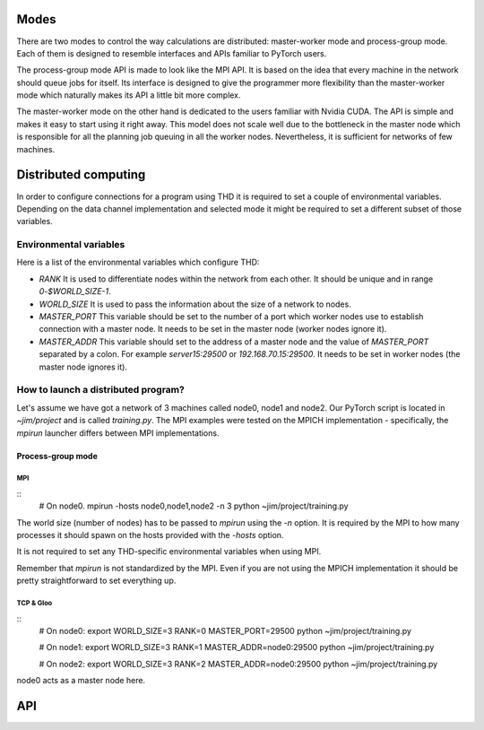 .. distributed:: torch.

Modes
=====

There are two modes to control the way calculations are distributed: master-worker mode and process-group mode.
Each of them is designed to resemble interfaces and APIs familiar to PyTorch users.

The process-group mode API is made to look like the MPI API.
It is based on the idea that every machine in the network should queue jobs for itself.
Its interface is designed to give the programmer more flexibility than the master-worker mode which naturally makes its API a little bit more complex.

.. TODO: code examples

The master-worker mode on the other hand is dedicated to the users familiar with Nvidia CUDA.
The API is simple and makes it easy to start using it right away.
This model does not scale well due to the bottleneck in the master node which is responsible for all the planning job queuing in all the worker nodes.
Nevertheless, it is sufficient for networks of few machines.

.. TODO: code examples

Distributed computing
=====================

In order to configure connections for a program using THD it is required to set a couple of environmental variables.
Depending on the data channel implementation and selected mode it might be required to set a different subset of those variables.

Environmental variables
^^^^^^^^^^^^^^^^^^^^^^^
.. TODO: Explain the usage of the environmental variables.

Here is a list of the environmental variables which configure THD:

- `RANK`
  It is used to differentiate nodes within the network from each other.
  It should be unique and in range `0`-`$WORLD_SIZE-1`.

- `WORLD_SIZE`
  It is used to pass the information about the size of a network to nodes.

- `MASTER_PORT`
  This variable should be set to the number of a port which worker nodes use to establish connection with a master node.
  It needs to be set in the master node (worker nodes ignore it).

- `MASTER_ADDR`
  This variable should set to the address of a master node and the value of `MASTER_PORT` separated by a colon.
  For example `server15:29500` or `192.168.70.15:29500`.
  It needs to be set in worker nodes (the master node ignores it).

How to launch a distributed program?
^^^^^^^^^^^^^^^^^^^^^^^^^^^^^^^^^^^^

Let's assume we have got a network of 3 machines called node0, node1 and node2.
Our PyTorch script is located in `~jim/project` and is called `training.py`.
The MPI examples were tested on the MPICH implementation -  specifically, the `mpirun` launcher differs between MPI implementations.

Process-group mode
------------------

MPI
~~~

::
    # On node0.
    mpirun -hosts node0,node1,node2 -n 3 python ~jim/project/training.py

The world size (number of nodes) has to be passed to `mpirun` using the `-n` option.
It is required by the MPI to how many processes it should spawn on the hosts provided with the `-hosts` option.

It is not required to set any THD-specific environmental variables when using MPI.

.. Warn the user that mpirun might differ between MPI implementations.
Remember that `mpirun` is not standardized by the MPI.
Even if you are not using the MPICH implementation it should be pretty straightforward to set everything up.

TCP & Gloo
~~~~~~~~~~

::
    # On node0:
    export WORLD_SIZE=3 RANK=0 MASTER_PORT=29500
    python ~jim/project/training.py

    # On node1:
    export WORLD_SIZE=3 RANK=1 MASTER_ADDR=node0:29500
    python ~jim/project/training.py

    # On node2:
    export WORLD_SIZE=3 RANK=2 MASTER_ADDR=node0:29500
    python ~jim/project/training.py

node0 acts as a master node here.

.. TODO: Make a distinction between the p-g mode and the m-w mode.

API
===
.. TODO: Document the API.

.. ............................................................................
.. General notes:
   TODO: Fix formatting.
   TODO: Focus on p-g mode.
